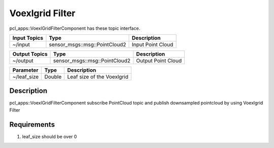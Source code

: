 Voexlgrid Filter
================

pcl_apps::VoexlGridFilterComponent has these topic interface.

+------------------+-------------------------------+---------------------+
| Input Topics     | Type                          | Description         |
+==================+===============================+=====================+
| ~/input          | sensor_msgs::msg::PointCloud2 | Input Point Cloud   |
+------------------+-------------------------------+---------------------+

+------------------+-------------------------------+---------------------+
| Output Topics    | Type                          | Description         |
+==================+===============================+=====================+
| ~/output         | sensor_msgs::msg::PointCloud2 | Output Point Cloud  |
+------------------+-------------------------------+---------------------+

+--------------------+----------+---------------------------------------+
| Parameter          | Type     | Description                           |
+====================+==========+=======================================+
| ~/leaf_size        | Double   | Leaf size of the Voexlgrid            |
+--------------------+----------+---------------------------------------+

Description
----------------------------------------
pcl_apps::VoexlGridFilterComponent subscribe PointCloud topic and publish downsampled pointcloud by using Voexlgrid Filter

Requirements
----------------------------------------
1. leaf_size should be over 0